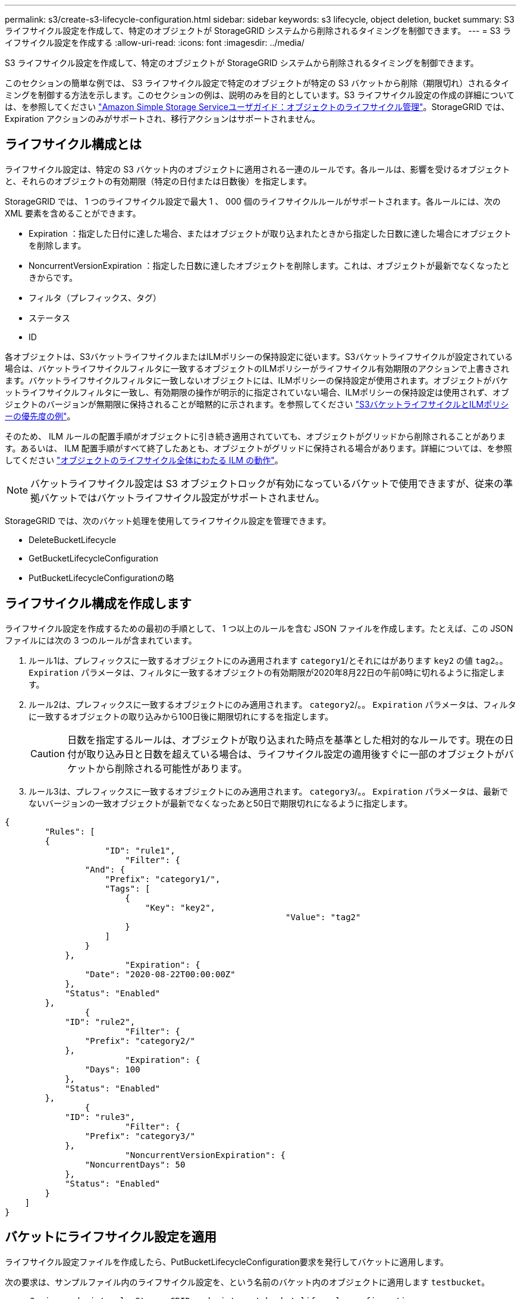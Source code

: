 ---
permalink: s3/create-s3-lifecycle-configuration.html 
sidebar: sidebar 
keywords: s3 lifecycle, object deletion, bucket 
summary: S3 ライフサイクル設定を作成して、特定のオブジェクトが StorageGRID システムから削除されるタイミングを制御できます。 
---
= S3 ライフサイクル設定を作成する
:allow-uri-read: 
:icons: font
:imagesdir: ../media/


[role="lead"]
S3 ライフサイクル設定を作成して、特定のオブジェクトが StorageGRID システムから削除されるタイミングを制御できます。

このセクションの簡単な例では、 S3 ライフサイクル設定で特定のオブジェクトが特定の S3 バケットから削除（期限切れ）されるタイミングを制御する方法を示します。このセクションの例は、説明のみを目的としています。S3 ライフサイクル設定の作成の詳細については、を参照してください https://docs.aws.amazon.com/AmazonS3/latest/dev/object-lifecycle-mgmt.html["Amazon Simple Storage Serviceユーザガイド：オブジェクトのライフサイクル管理"^]。StorageGRID では、 Expiration アクションのみがサポートされ、移行アクションはサポートされません。



== ライフサイクル構成とは

ライフサイクル設定は、特定の S3 バケット内のオブジェクトに適用される一連のルールです。各ルールは、影響を受けるオブジェクトと、それらのオブジェクトの有効期限（特定の日付または日数後）を指定します。

StorageGRID では、 1 つのライフサイクル設定で最大 1 、 000 個のライフサイクルルールがサポートされます。各ルールには、次の XML 要素を含めることができます。

* Expiration ：指定した日付に達した場合、またはオブジェクトが取り込まれたときから指定した日数に達した場合にオブジェクトを削除します。
* NoncurrentVersionExpiration ：指定した日数に達したオブジェクトを削除します。これは、オブジェクトが最新でなくなったときからです。
* フィルタ（プレフィックス、タグ）
* ステータス
* ID


各オブジェクトは、S3バケットライフサイクルまたはILMポリシーの保持設定に従います。S3バケットライフサイクルが設定されている場合は、バケットライフサイクルフィルタに一致するオブジェクトのILMポリシーがライフサイクル有効期限のアクションで上書きされます。バケットライフサイクルフィルタに一致しないオブジェクトには、ILMポリシーの保持設定が使用されます。オブジェクトがバケットライフサイクルフィルタに一致し、有効期限の操作が明示的に指定されていない場合、ILMポリシーの保持設定は使用されず、オブジェクトのバージョンが無期限に保持されることが暗黙的に示されます。を参照してください link:../ilm/example-8-priorities-for-s3-bucket-lifecycle-and-ilm-policy.html["S3バケットライフサイクルとILMポリシーの優先度の例"]。

そのため、 ILM ルールの配置手順がオブジェクトに引き続き適用されていても、オブジェクトがグリッドから削除されることがあります。あるいは、 ILM 配置手順がすべて終了したあとも、オブジェクトがグリッドに保持される場合があります。詳細については、を参照してください link:../ilm/how-ilm-operates-throughout-objects-life.html["オブジェクトのライフサイクル全体にわたる ILM の動作"]。


NOTE: バケットライフサイクル設定は S3 オブジェクトロックが有効になっているバケットで使用できますが、従来の準拠バケットではバケットライフサイクル設定がサポートされません。

StorageGRID では、次のバケット処理を使用してライフサイクル設定を管理できます。

* DeleteBucketLifecycle
* GetBucketLifecycleConfiguration
* PutBucketLifecycleConfigurationの略




== ライフサイクル構成を作成します

ライフサイクル設定を作成するための最初の手順として、 1 つ以上のルールを含む JSON ファイルを作成します。たとえば、この JSON ファイルには次の 3 つのルールが含まれています。

. ルール1は、プレフィックスに一致するオブジェクトにのみ適用されます `category1`/とそれにはがあります `key2` の値 `tag2`。。 `Expiration` パラメータは、フィルタに一致するオブジェクトの有効期限が2020年8月22日の午前0時に切れるように指定します。
. ルール2は、プレフィックスに一致するオブジェクトにのみ適用されます。 `category2`/。。 `Expiration` パラメータは、フィルタに一致するオブジェクトの取り込みから100日後に期限切れにするを指定します。
+

CAUTION: 日数を指定するルールは、オブジェクトが取り込まれた時点を基準とした相対的なルールです。現在の日付が取り込み日と日数を超えている場合は、ライフサイクル設定の適用後すぐに一部のオブジェクトがバケットから削除される可能性があります。

. ルール3は、プレフィックスに一致するオブジェクトにのみ適用されます。 `category3`/。。 `Expiration` パラメータは、最新でないバージョンの一致オブジェクトが最新でなくなったあと50日で期限切れになるように指定します。


[listing]
----
{
	"Rules": [
        {
		    "ID": "rule1",
			"Filter": {
                "And": {
                    "Prefix": "category1/",
                    "Tags": [
                        {
                            "Key": "key2",
							"Value": "tag2"
                        }
                    ]
                }
            },
			"Expiration": {
                "Date": "2020-08-22T00:00:00Z"
            },
            "Status": "Enabled"
        },
		{
            "ID": "rule2",
			"Filter": {
                "Prefix": "category2/"
            },
			"Expiration": {
                "Days": 100
            },
            "Status": "Enabled"
        },
		{
            "ID": "rule3",
			"Filter": {
                "Prefix": "category3/"
            },
			"NoncurrentVersionExpiration": {
                "NoncurrentDays": 50
            },
            "Status": "Enabled"
        }
    ]
}
----


== バケットにライフサイクル設定を適用

ライフサイクル設定ファイルを作成したら、PutBucketLifecycleConfiguration要求を発行してバケットに適用します。

次の要求は、サンプルファイル内のライフサイクル設定を、という名前のバケット内のオブジェクトに適用します `testbucket`。

[listing]
----
aws s3api --endpoint-url <StorageGRID endpoint> put-bucket-lifecycle-configuration
--bucket testbucket --lifecycle-configuration file://bktjson.json
----
ライフサイクル設定がバケットに正常に適用されたことを確認するには、GetBucketLifecycleConfiguration要求を問題します。例：

[listing]
----
aws s3api --endpoint-url <StorageGRID endpoint> get-bucket-lifecycle-configuration
 --bucket testbucket
----
成功応答には、適用したライフサイクル設定が表示されます。



== バケットライフサイクルの有効期限が環境 オブジェクトであることを検証します

PutObject、HeadObject、またはGetObjectのいずれか環境の要求を発行するときに、ライフサイクル設定の有効期限ルールが特定のオブジェクトであるかどうかを確認できます。ルールが適用される場合、応答にはが含まれます `Expiration` オブジェクトの有効期限と一致する有効期限を示すパラメータ。


NOTE: バケットライフサイクルはILMよりも優先されるため、を参照してください `expiry-date` 表示されているのは、オブジェクトが削除される実際の日付です。詳細については、を参照してください link:../ilm/how-object-retention-is-determined.html["オブジェクト保持期間の決定方法"]。

たとえば、このPutObject要求は2020年6月22日に発行され、オブジェクトを `testbucket` バケット。

[listing]
----
aws s3api --endpoint-url <StorageGRID endpoint> put-object
--bucket testbucket --key obj2test2 --body bktjson.json
----
成功の応答は、オブジェクトの有効期限が 100 日（ 2020 年 10 月 1 日）に切れ、ライフサイクル設定のルール 2 に一致したことを示します。

[listing, subs="specialcharacters,quotes"]
----
{
      *"Expiration": "expiry-date=\"Thu, 01 Oct 2020 09:07:49 GMT\", rule-id=\"rule2\"",
      "ETag": "\"9762f8a803bc34f5340579d4446076f7\""
}
----
たとえば、次のHeadObject要求を使用して、testbucketバケット内の同じオブジェクトのメタデータを取得しました。

[listing]
----
aws s3api --endpoint-url <StorageGRID endpoint> head-object
--bucket testbucket --key obj2test2
----
成功の応答にはオブジェクトのメタデータが含まれ、オブジェクトが 100 日で期限切れになり、ルール 2 に一致したことが示されます。

[listing, subs="specialcharacters,quotes"]
----
{
      "AcceptRanges": "bytes",
      *"Expiration": "expiry-date=\"Thu, 01 Oct 2020 09:07:48 GMT\", rule-id=\"rule2\"",
      "LastModified": "2020-06-23T09:07:48+00:00",
      "ContentLength": 921,
      "ETag": "\"9762f8a803bc34f5340579d4446076f7\""
      "ContentType": "binary/octet-stream",
      "Metadata": {}
}
----

NOTE: バージョン管理が有効なバケットの場合は、 `x-amz-expiration` 応答ヘッダーは、現在のバージョンのオブジェクトにのみ適用されます。
